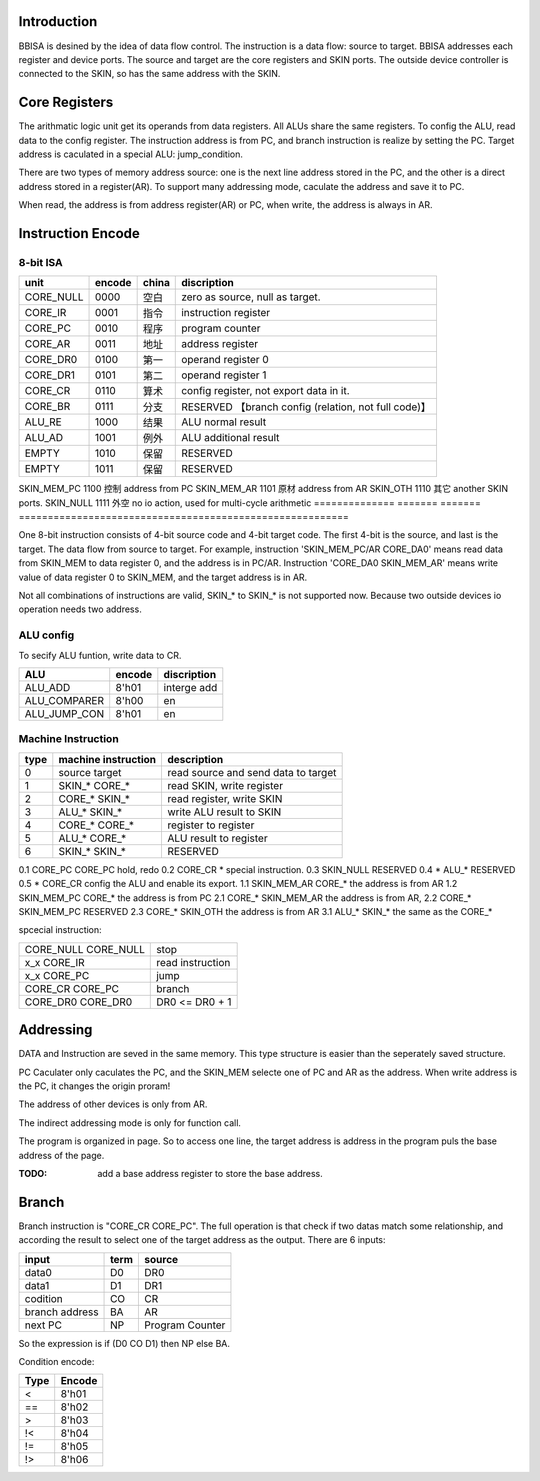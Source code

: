 Introduction
============

BBISA is desined by the idea of data flow control.
The instruction is a data flow: source to target.
BBISA addresses each register and device ports.
The source and target are the core registers and SKIN ports.
The outside device controller is connected to the SKIN, so has the same address with the SKIN.

Core Registers
==============

The arithmatic logic unit get its operands from data registers.
All ALUs share the same registers.
To config the ALU, read data to the config register.
The instruction address is from PC, and branch instruction is realize by setting the PC.
Target address is caculated in a special ALU: jump_condition.

There are two types of memory address source:
one is the next line address stored in the PC, and
the other is a direct address stored in a register(AR).
To support many addressing mode, caculate the address and save it to PC.

When read, the address is from address register(AR) or PC,
when write, the address is always in AR.

Instruction Encode
==================

8-bit ISA
---------

==============  =======  =======  =========================================================
unit            encode   china    discription
==============  =======  =======  =========================================================
CORE_NULL       0000     空白     zero as source, null as target.
CORE_IR         0001     指令     instruction register
CORE_PC         0010     程序     program counter
CORE_AR         0011     地址     address register
CORE_DR0        0100     第一     operand register 0
CORE_DR1        0101     第二     operand register 1
CORE_CR         0110     算术     config register, not export data in it.
CORE_BR         0111     分支     RESERVED 【branch config (relation, not full code)】
ALU_RE          1000     结果     ALU normal result
ALU_AD          1001     例外     ALU additional result
EMPTY           1010     保留     RESERVED
EMPTY           1011     保留     RESERVED
==============  =======  =======  =========================================================
SKIN_MEM_PC     1100     控制     address from PC
SKIN_MEM_AR     1101     原材     address from AR
SKIN_OTH        1110     其它     another SKIN ports.
SKIN_NULL       1111     外空     no io action, used for multi-cycle arithmetic
==============  =======  =======  =========================================================

One 8-bit instruction consists of 4-bit source code and 4-bit target code.
The first 4-bit is the source, and last is the target.
The data flow from source to target.
For example, instruction 'SKIN_MEM_PC/AR CORE_DA0' means read data from SKIN_MEM to data register 0,
and the address is in PC/AR.
Instruction 'CORE_DA0 SKIN_MEM_AR' means write value of data register 0 to SKIN_MEM,
and the target address is in AR.

Not all combinations of instructions are valid, SKIN_* to SKIN_* is not supported now.
Because two outside devices io operation needs two address.

ALU config
----------

To secify ALU funtion, write data to CR.

==============  =======  =========================================================
ALU             encode   discription
==============  =======  =========================================================
ALU_ADD         8'h01    interge add
ALU_COMPARER    8'h00    en
ALU_JUMP_CON    8'h01    en
==============  =======  =========================================================

Machine Instruction
-------------------

====  ===================  ===============================================
type  machine instruction  description
====  ===================  ===============================================
0     source target        read source and send data to target
1     SKIN_* CORE_*        read SKIN, write register
2     CORE_* SKIN_*        read register, write SKIN
3     ALU_*  SKIN_*        write ALU result to SKIN
4     CORE_* CORE_*        register to register
5     ALU_*  CORE_*        ALU result to register
6     SKIN_* SKIN_*        RESERVED
====  ===================  ===============================================
0.1   CORE_PC CORE_PC      hold, redo 
0.2   CORE_CR *            special instruction.
0.3   SKIN_NULL            RESERVED
0.4   *  ALU_*             RESERVED
0.5   *  CORE_CR           config the ALU and enable its export.
1.1   SKIN_MEM_AR CORE_*   the address is from AR
1.2   SKIN_MEM_PC CORE_*   the address is from PC
2.1   CORE_* SKIN_MEM_AR   the address is from AR, 
2.2   CORE_* SKIN_MEM_PC   RESERVED
2.3   CORE_* SKIN_OTH      the address is from AR
3.1   ALU_*  SKIN_*        the same as the CORE_*

spcecial instruction:

===================  ===============================================
CORE_NULL CORE_NULL  stop
x_x      CORE_IR     read instruction
x_x      CORE_PC     jump
CORE_CR  CORE_PC     branch
CORE_DR0 CORE_DR0    DR0 <=  DR0 + 1
===================  ===============================================

Addressing 
===========

DATA and Instruction are seved in the same memory.
This type structure is easier than the seperately saved structure.

PC Caculater only caculates the PC,
and the SKIN_MEM selecte one of PC and AR as the address.
When write address is the PC, it changes the origin proram!

The address of other devices is only from AR.

The indirect addressing mode is only for function call.

The program is organized in page.
So to access one line, the target address is address in the program puls the base address of the page.

:TODO: add a base address register to store the base address.

Branch
======

Branch instruction is "CORE_CR  CORE_PC".
The full operation is that check if two datas match some relationship,
and according the result to select one of the target address as the output.
There are 6 inputs:

================  ====  =================
input             term  source
================  ====  =================
data0             D0    DR0
data1             D1    DR1
codition          CO    CR
branch address    BA    AR
next PC           NP    Program Counter
================  ====  =================

So the expression is if (D0 CO D1) then NP else BA.

Condition encode:

=======  ========
Type     Encode
=======  ========
<        8'h01
==       8'h02
>        8'h03
!<       8'h04
!=       8'h05
!>       8'h06
=======  ========

